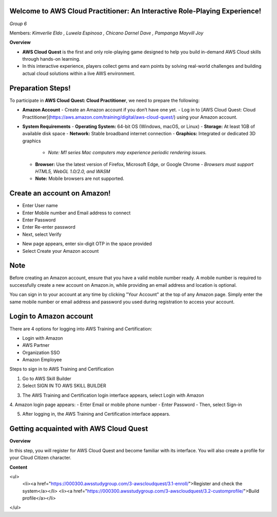 Welcome to AWS Cloud Practitioner: An Interactive Role-Playing Experience! 
==========================================================================

*Group 6*

Members:
*Kimverlie Eldo*  
*, Luwela Espinosa*  
*, Chicano Darnel Dave*  
*, Pampanga Mayvill Joy*  

**Overview**

- **AWS Cloud Quest** is the first and only role-playing game designed to help you build in-demand AWS Cloud skills through hands-on learning.

- In this interactive experience, players collect gems and earn points by solving real-world challenges and building actual cloud solutions within a live AWS environment.

.. image:: picture/amazon.png  
   :align: center  
   :width: 700px  

Preparation Steps!
==========================================================================

To participate in **AWS Cloud Quest: Cloud Practitioner**, we need to prepare the following:

- **Amazon Account**
  - Create an Amazon account if you don’t have one yet.
  - Log in to [AWS Cloud Quest: Cloud Practitioner](https://aws.amazon.com/training/digital/aws-cloud-quest/) using your Amazon account.

- **System Requirements**
  - **Operating System:** 64-bit OS (Windows, macOS, or Linux)
  - **Storage:** At least 1GB of available disk space
  - **Network:** Stable broadband internet connection
  - **Graphics:** Integrated or dedicated 3D graphics
    - *Note: M1 series Mac computers may experience periodic rendering issues.*
  - **Browser:** Use the latest version of Firefox, Microsoft Edge, or Google Chrome
    - *Browsers must support HTML5, WebGL 1.0/2.0, and WASM*
  - **Note:** Mobile browsers are not supported.

Create an account on Amazon!
==========================================================================

.. image:: picture/Product.png  
   :align: center  
   :width: 700px  

.. image:: picture/amazonIn.png  
   :align: center  
   :width: 700px  

- Enter User name
- Enter Mobile number and Email address to connect
- Enter Password
- Enter Re-enter password
- Next, select Verify

.. image:: picture/amazonaccount.png  
   :align: center  
   :width: 700px 

- New page appears, enter six-digit OTP in the space provided
- Select Create your Amazon account

.. image:: picture/amazonvirify.png  
   :align: center  
   :width: 700px 

**Note**
================
Before creating an Amazon account, ensure that you have a valid mobile number ready. A mobile number is required to successfully create a new account on Amazon.in, while providing an email address and location is optional.

You can sign in to your account at any time by clicking "Your Account" at the top of any Amazon page. Simply enter the same mobile number or email address and password you used during registration to access your account.

Login to Amazon account
================================
There are 4 options for logging into AWS Training and Certification:

- Login with Amazon
- AWS Partner
- Organization SSO
- Amazon Employee

.. image:: picture/amazonnotes.png  
   :align: center  
   :width: 700px 

Steps to sign in to AWS Training and Certification

1. Go to AWS Skill Builder
2. Select SIGN IN TO AWS SKILL BUILDER

.. image:: picture/amazonsignIn.png  
   :align: center  
   :width: 700px

3. The AWS Training and Certification login interface appears, select Login with Amazon
4. Amazon login page appears:
- Enter Email or mobile phone number
- Enter Password
- Then, select Sign-in

.. image:: picture/amazonIn.png  
   :align: center  
   :width: 700px
5. After logging in, the AWS Training and Certification interface appears.

.. image:: picture/amazonlearning.png  
   :align: center  
   :width: 700px
.. image:: picture/allowsigning.png  
   :align: center  
   :width: 700px


Getting acquainted with AWS Cloud Quest
==============================================
**Overview**

In this step, you will register for AWS Cloud Quest and become familiar with its interface. You will also create a profile for your Cloud Citizen character.

**Content**

<ul>
  <li><a href="https://000300.awsstudygroup.com/3-awscloudquest/3.1-enroll/">Register and check the system</a></li>
  <li><a href="https://000300.awsstudygroup.com/3-awscloudquest/3.2-customprofile/">Build profile</a></li>
</ul>

